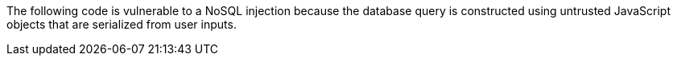 The following code is vulnerable to a NoSQL injection because the database query is constructed using untrusted JavaScript objects that are serialized from user inputs.